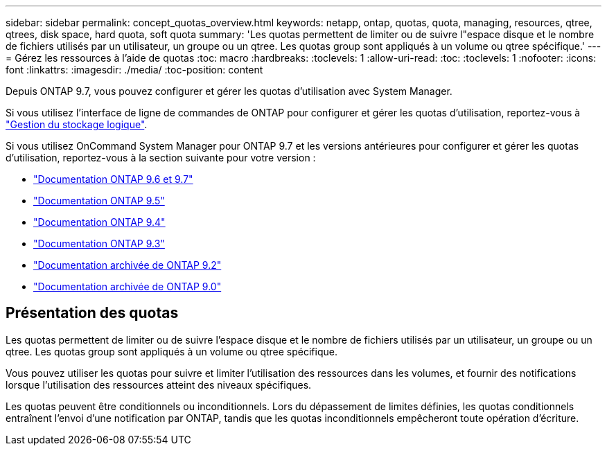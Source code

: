 ---
sidebar: sidebar 
permalink: concept_quotas_overview.html 
keywords: netapp, ontap, quotas, quota, managing, resources, qtree, qtrees, disk space, hard quota, soft quota 
summary: 'Les quotas permettent de limiter ou de suivre l"espace disque et le nombre de fichiers utilisés par un utilisateur, un groupe ou un qtree. Les quotas group sont appliqués à un volume ou qtree spécifique.' 
---
= Gérez les ressources à l'aide de quotas
:toc: macro
:hardbreaks:
:toclevels: 1
:allow-uri-read: 
:toc: 
:toclevels: 1
:nofooter: 
:icons: font
:linkattrs: 
:imagesdir: ./media/
:toc-position: content


[role="lead"]
Depuis ONTAP 9.7, vous pouvez configurer et gérer les quotas d'utilisation avec System Manager.

Si vous utilisez l'interface de ligne de commandes de ONTAP pour configurer et gérer les quotas d'utilisation, reportez-vous à link:./volumes/index.html["Gestion du stockage logique"].

Si vous utilisez OnCommand System Manager pour ONTAP 9.7 et les versions antérieures pour configurer et gérer les quotas d'utilisation, reportez-vous à la section suivante pour votre version :

* link:http://docs.netapp.com/us-en/ontap-sm-classic/online-help-96-97/index.html["Documentation ONTAP 9.6 et 9.7"^]
* link:https://mysupport.netapp.com/documentation/docweb/index.html?productID=62686&language=en-US["Documentation ONTAP 9.5"^]
* link:https://mysupport.netapp.com/documentation/docweb/index.html?productID=62594&language=en-US["Documentation ONTAP 9.4"^]
* link:https://mysupport.netapp.com/documentation/docweb/index.html?productID=62579&language=en-US["Documentation ONTAP 9.3"^]
* link:https://mysupport.netapp.com/documentation/docweb/index.html?productID=62499&language=en-US&archive=true["Documentation archivée de ONTAP 9.2"^]
* link:https://mysupport.netapp.com/documentation/docweb/index.html?productID=62320&language=en-US&archive=true["Documentation archivée de ONTAP 9.0"^]




== Présentation des quotas

Les quotas permettent de limiter ou de suivre l'espace disque et le nombre de fichiers utilisés par un utilisateur, un groupe ou un qtree. Les quotas group sont appliqués à un volume ou qtree spécifique.

Vous pouvez utiliser les quotas pour suivre et limiter l'utilisation des ressources dans les volumes, et fournir des notifications lorsque l'utilisation des ressources atteint des niveaux spécifiques.

Les quotas peuvent être conditionnels ou inconditionnels. Lors du dépassement de limites définies, les quotas conditionnels entraînent l'envoi d'une notification par ONTAP, tandis que les quotas inconditionnels empêcheront toute opération d'écriture.
